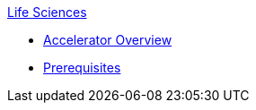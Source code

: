.xref:index.adoc[Life Sciences]
* xref:index.adoc[Accelerator Overview]
* xref:prerequisites.adoc[Prerequisites]
